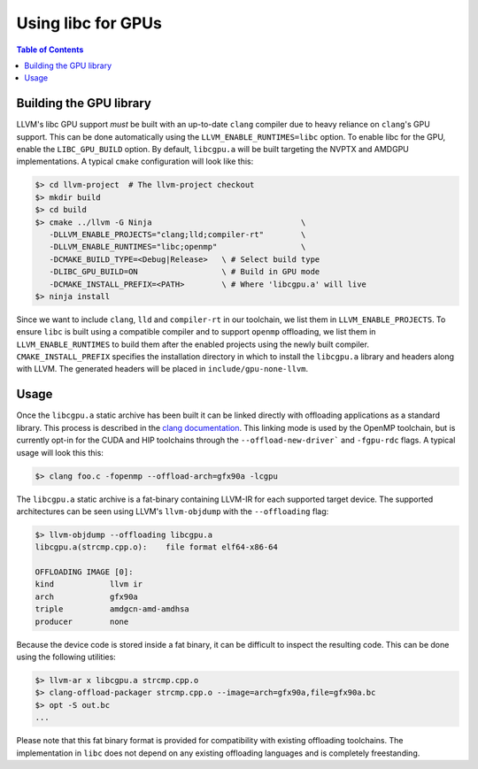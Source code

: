.. _libc_gpu_usage:


===================
Using libc for GPUs
===================

.. contents:: Table of Contents
  :depth: 4
  :local:

Building the GPU library
========================

LLVM's libc GPU support *must* be built with an up-to-date ``clang`` compiler
due to heavy reliance on ``clang``'s GPU support. This can be done automatically
using the ``LLVM_ENABLE_RUNTIMES=libc`` option. To enable libc for the GPU,
enable the ``LIBC_GPU_BUILD`` option. By default, ``libcgpu.a`` will be built
targeting the NVPTX and AMDGPU implementations. A typical ``cmake``
configuration will look like this:

.. code-block:: sh

  $> cd llvm-project  # The llvm-project checkout
  $> mkdir build
  $> cd build
  $> cmake ../llvm -G Ninja                                \
     -DLLVM_ENABLE_PROJECTS="clang;lld;compiler-rt"        \
     -DLLVM_ENABLE_RUNTIMES="libc;openmp"                  \
     -DCMAKE_BUILD_TYPE=<Debug|Release>   \ # Select build type
     -DLIBC_GPU_BUILD=ON                  \ # Build in GPU mode
     -DCMAKE_INSTALL_PREFIX=<PATH>        \ # Where 'libcgpu.a' will live
  $> ninja install

Since we want to include ``clang``, ``lld`` and ``compiler-rt`` in our
toolchain, we list them in ``LLVM_ENABLE_PROJECTS``. To ensure ``libc`` is built
using a compatible compiler and to support ``openmp`` offloading, we list them
in ``LLVM_ENABLE_RUNTIMES`` to build them after the enabled projects using the
newly built compiler. ``CMAKE_INSTALL_PREFIX`` specifies the installation
directory in which to install the ``libcgpu.a`` library and headers along with
LLVM. The generated headers will be placed in ``include/gpu-none-llvm``.

Usage
=====

Once the ``libcgpu.a`` static archive has been built it can be linked directly
with offloading applications as a standard library. This process is described in
the `clang documentation <https://clang.llvm.org/docs/OffloadingDesign.html>`_.
This linking mode is used by the OpenMP toolchain, but is currently opt-in for
the CUDA and HIP toolchains through the ``--offload-new-driver``` and
``-fgpu-rdc`` flags. A typical usage will look this this:

.. code-block:: sh

  $> clang foo.c -fopenmp --offload-arch=gfx90a -lcgpu

The ``libcgpu.a`` static archive is a fat-binary containing LLVM-IR for each
supported target device. The supported architectures can be seen using LLVM's
``llvm-objdump`` with the ``--offloading`` flag:

.. code-block:: sh

  $> llvm-objdump --offloading libcgpu.a
  libcgpu.a(strcmp.cpp.o):    file format elf64-x86-64

  OFFLOADING IMAGE [0]:
  kind            llvm ir
  arch            gfx90a
  triple          amdgcn-amd-amdhsa
  producer        none

Because the device code is stored inside a fat binary, it can be difficult to
inspect the resulting code. This can be done using the following utilities:

.. code-block:: sh

   $> llvm-ar x libcgpu.a strcmp.cpp.o
   $> clang-offload-packager strcmp.cpp.o --image=arch=gfx90a,file=gfx90a.bc
   $> opt -S out.bc
   ...

Please note that this fat binary format is provided for compatibility with
existing offloading toolchains. The implementation in ``libc`` does not depend
on any existing offloading languages and is completely freestanding.
